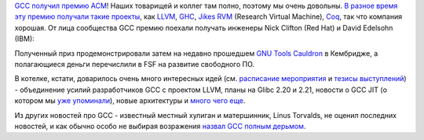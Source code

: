 .. title: GCC получил премию ACM
.. slug: gcc-получил-премию-acm
.. date: 2014-07-26 20:21:33
.. tags: gcc, llvm
.. category: мероприятия
.. link:
.. description:
.. type: text
.. author: Peter Lemenkov

`GCC получил премию
ACM <http://rhelblog.redhat.com/2014/07/25/gcc-receives-acm-award/>`__!
Наших товарищей и коллег там полно, поэтому мы очень довольны. `В разное
время эту премию получали такие
проекты <http://www.sigplan.org/Awards/Software/Main>`__, как
`LLVM <http://llvm.org/>`__, `GHC <http://www.haskell.org/ghc/>`__,
`Jikes RVM <http://jikesrvm.org/>`__ (Research Virtual Machine),
`Coq <http://coq.inria.fr/>`__, так что компания хорошая. От лица
сообщества GCC премию поехали получать инженеры Nick Clifton (Red Hat) и
David Edelsohn (IBM):

.. image:: https://rhelblog.files.wordpress.com/2014/07/gcc_acm_award.jpg
   :align: center
   :width: 400px

Полученный приз продемонстрировали затем на недавно прошедшем `GNU Tools
Cauldron <https://gcc.gnu.org/wiki/cauldron2014>`__ в Кембридже, а
полагающиеся деньги перечислили в FSF на развитие свободного ПО.

В котелке, кстати, доварилось очень много интересных идей (см. `расписание
мероприятия <https://gcc.gnu.org/wiki/cauldron2014?action=AttachFile&do=get&target=cauldron-schedule-2014.pdf>`__
и `тезисы
выступлений <https://gcc.gnu.org/wiki/cauldron2014?action=AttachFile&do=get&target=cauldron-abstracts-2014.pdf>`__)
- объединение усилий разработчиков GCC с проектом LLVM, планы на Glibc
2.20 и 2.21, новости о GCC JIT (о котором мы `уже
упоминали </content/Короткие-новости-про-основные-компоненты-системы-base-os>`__),
новые архитектуры и `много чего
еще <https://thread.gmane.org/gmane.comp.gcc.devel/136633>`__.

Из других новостей про GCC - известный местный хулиган и матершинник,
Linus Torvalds, не оценил последних новостей, и как обычно особо не
выбирая возражения `назвал GCC полным
дерьмом <https://thread.gmane.org/gmane.linux.kernel/1754527/focus=1755529>`__.
